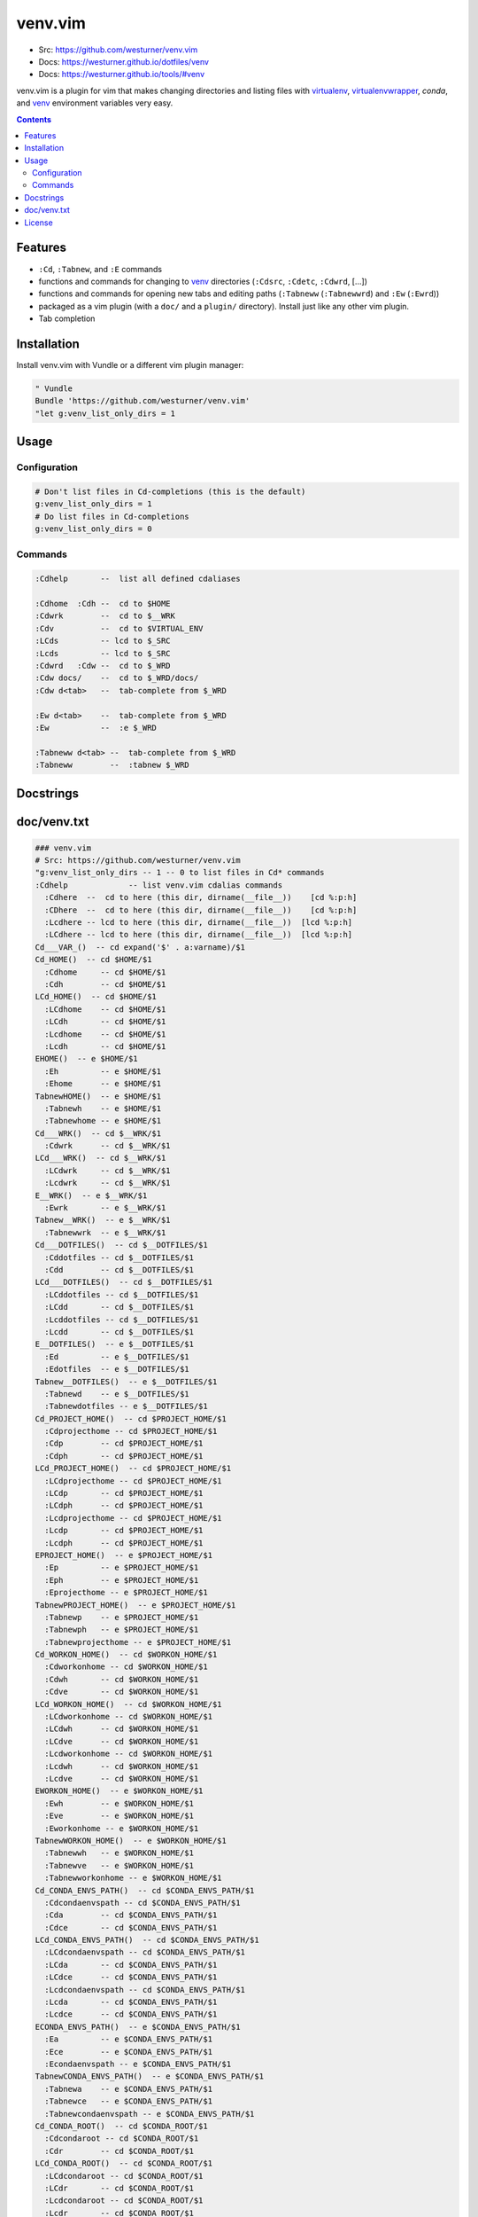 

venv.vim
=========
- Src: https://github.com/westurner/venv.vim
- Docs: https://westurner.github.io/dotfiles/venv
- Docs: https://westurner.github.io/tools/#venv

venv.vim is a plugin for vim that
makes changing directories and listing files
with `virtualenv`_, `virtualenvwrapper`_, `conda`, and `venv`_
environment variables very easy.

.. _virtualenv: https://westurner.github.io/tools/#virtualenv
.. _virtualenvwrapper: https://westurner.github.io/tools/#virtualenvwrapper
.. _conda: https://westurner.github.io/tools/#conda
.. _venv: https://westurner.github.io/dotfiles/venv


.. contents::


Features
-----------
- ``:Cd``, ``:Tabnew``, and ``:E`` commands
- functions and commands for changing to
  `venv`_ directories (``:Cdsrc``, ``:Cdetc``, ``:Cdwrd``, [...])
- functions and commands for opening new
  tabs and editing paths
  (``:Tabneww`` (``:Tabnewwrd``) and ``:Ew`` (``:Ewrd``))
- packaged as a vim plugin (with a ``doc/`` and a ``plugin/``
  directory). Install just like any other vim plugin.
- Tab completion


Installation
-------------

Install venv.vim with Vundle or a different vim plugin manager:

.. code:: vim

   " Vundle
   Bundle 'https://github.com/westurner/venv.vim'
   "let g:venv_list_only_dirs = 1


Usage
-------

Configuration
~~~~~~~~~~~~~~
.. code:: vim

   # Don't list files in Cd-completions (this is the default)
   g:venv_list_only_dirs = 1
   # Do list files in Cd-completions
   g:venv_list_only_dirs = 0

Commands
~~~~~~~~~~
.. code:: vim

   :Cdhelp       --  list all defined cdaliases

   :Cdhome  :Cdh --  cd to $HOME
   :Cdwrk        --  cd to $__WRK
   :Cdv          --  cd to $VIRTUAL_ENV
   :LCds         -- lcd to $_SRC
   :Lcds         -- lcd to $_SRC
   :Cdwrd   :Cdw --  cd to $_WRD
   :Cdw docs/    --  cd to $_WRD/docs/
   :Cdw d<tab>   --  tab-complete from $_WRD

   :Ew d<tab>    --  tab-complete from $_WRD
   :Ew           --  :e $_WRD

   :Tabneww d<tab> --  tab-complete from $_WRD
   :Tabneww        --  :tabnew $_WRD


Docstrings
-----------



doc/venv.txt
-------------
.. code:: vim

     ### venv.vim
     # Src: https://github.com/westurner/venv.vim
     "g:venv_list_only_dirs -- 1 -- 0 to list files in Cd* commands
     :Cdhelp             -- list venv.vim cdalias commands
       :Cdhere  --  cd to here (this dir, dirname(__file__))    [cd %:p:h]
       :CDhere  --  cd to here (this dir, dirname(__file__))    [cd %:p:h]
       :Lcdhere -- lcd to here (this dir, dirname(__file__))  [lcd %:p:h]
       :LCdhere -- lcd to here (this dir, dirname(__file__))  [lcd %:p:h]
     Cd___VAR_()  -- cd expand('$' . a:varname)/$1
     Cd_HOME()  -- cd $HOME/$1
       :Cdhome     -- cd $HOME/$1
       :Cdh        -- cd $HOME/$1
     LCd_HOME()  -- cd $HOME/$1
       :LCdhome    -- cd $HOME/$1
       :LCdh       -- cd $HOME/$1
       :Lcdhome    -- cd $HOME/$1
       :Lcdh       -- cd $HOME/$1
     EHOME()  -- e $HOME/$1
       :Eh         -- e $HOME/$1
       :Ehome      -- e $HOME/$1
     TabnewHOME()  -- e $HOME/$1
       :Tabnewh    -- e $HOME/$1
       :Tabnewhome -- e $HOME/$1
     Cd___WRK()  -- cd $__WRK/$1
       :Cdwrk      -- cd $__WRK/$1
     LCd___WRK()  -- cd $__WRK/$1
       :LCdwrk     -- cd $__WRK/$1
       :Lcdwrk     -- cd $__WRK/$1
     E__WRK()  -- e $__WRK/$1
       :Ewrk       -- e $__WRK/$1
     Tabnew__WRK()  -- e $__WRK/$1
       :Tabnewwrk  -- e $__WRK/$1
     Cd___DOTFILES()  -- cd $__DOTFILES/$1
       :Cddotfiles -- cd $__DOTFILES/$1
       :Cdd        -- cd $__DOTFILES/$1
     LCd___DOTFILES()  -- cd $__DOTFILES/$1
       :LCddotfiles -- cd $__DOTFILES/$1
       :LCdd       -- cd $__DOTFILES/$1
       :Lcddotfiles -- cd $__DOTFILES/$1
       :Lcdd       -- cd $__DOTFILES/$1
     E__DOTFILES()  -- e $__DOTFILES/$1
       :Ed         -- e $__DOTFILES/$1
       :Edotfiles  -- e $__DOTFILES/$1
     Tabnew__DOTFILES()  -- e $__DOTFILES/$1
       :Tabnewd    -- e $__DOTFILES/$1
       :Tabnewdotfiles -- e $__DOTFILES/$1
     Cd_PROJECT_HOME()  -- cd $PROJECT_HOME/$1
       :Cdprojecthome -- cd $PROJECT_HOME/$1
       :Cdp        -- cd $PROJECT_HOME/$1
       :Cdph       -- cd $PROJECT_HOME/$1
     LCd_PROJECT_HOME()  -- cd $PROJECT_HOME/$1
       :LCdprojecthome -- cd $PROJECT_HOME/$1
       :LCdp       -- cd $PROJECT_HOME/$1
       :LCdph      -- cd $PROJECT_HOME/$1
       :Lcdprojecthome -- cd $PROJECT_HOME/$1
       :Lcdp       -- cd $PROJECT_HOME/$1
       :Lcdph      -- cd $PROJECT_HOME/$1
     EPROJECT_HOME()  -- e $PROJECT_HOME/$1
       :Ep         -- e $PROJECT_HOME/$1
       :Eph        -- e $PROJECT_HOME/$1
       :Eprojecthome -- e $PROJECT_HOME/$1
     TabnewPROJECT_HOME()  -- e $PROJECT_HOME/$1
       :Tabnewp    -- e $PROJECT_HOME/$1
       :Tabnewph   -- e $PROJECT_HOME/$1
       :Tabnewprojecthome -- e $PROJECT_HOME/$1
     Cd_WORKON_HOME()  -- cd $WORKON_HOME/$1
       :Cdworkonhome -- cd $WORKON_HOME/$1
       :Cdwh       -- cd $WORKON_HOME/$1
       :Cdve       -- cd $WORKON_HOME/$1
     LCd_WORKON_HOME()  -- cd $WORKON_HOME/$1
       :LCdworkonhome -- cd $WORKON_HOME/$1
       :LCdwh      -- cd $WORKON_HOME/$1
       :LCdve      -- cd $WORKON_HOME/$1
       :Lcdworkonhome -- cd $WORKON_HOME/$1
       :Lcdwh      -- cd $WORKON_HOME/$1
       :Lcdve      -- cd $WORKON_HOME/$1
     EWORKON_HOME()  -- e $WORKON_HOME/$1
       :Ewh        -- e $WORKON_HOME/$1
       :Eve        -- e $WORKON_HOME/$1
       :Eworkonhome -- e $WORKON_HOME/$1
     TabnewWORKON_HOME()  -- e $WORKON_HOME/$1
       :Tabnewwh   -- e $WORKON_HOME/$1
       :Tabnewve   -- e $WORKON_HOME/$1
       :Tabnewworkonhome -- e $WORKON_HOME/$1
     Cd_CONDA_ENVS_PATH()  -- cd $CONDA_ENVS_PATH/$1
       :Cdcondaenvspath -- cd $CONDA_ENVS_PATH/$1
       :Cda        -- cd $CONDA_ENVS_PATH/$1
       :Cdce       -- cd $CONDA_ENVS_PATH/$1
     LCd_CONDA_ENVS_PATH()  -- cd $CONDA_ENVS_PATH/$1
       :LCdcondaenvspath -- cd $CONDA_ENVS_PATH/$1
       :LCda       -- cd $CONDA_ENVS_PATH/$1
       :LCdce      -- cd $CONDA_ENVS_PATH/$1
       :Lcdcondaenvspath -- cd $CONDA_ENVS_PATH/$1
       :Lcda       -- cd $CONDA_ENVS_PATH/$1
       :Lcdce      -- cd $CONDA_ENVS_PATH/$1
     ECONDA_ENVS_PATH()  -- e $CONDA_ENVS_PATH/$1
       :Ea         -- e $CONDA_ENVS_PATH/$1
       :Ece        -- e $CONDA_ENVS_PATH/$1
       :Econdaenvspath -- e $CONDA_ENVS_PATH/$1
     TabnewCONDA_ENVS_PATH()  -- e $CONDA_ENVS_PATH/$1
       :Tabnewa    -- e $CONDA_ENVS_PATH/$1
       :Tabnewce   -- e $CONDA_ENVS_PATH/$1
       :Tabnewcondaenvspath -- e $CONDA_ENVS_PATH/$1
     Cd_CONDA_ROOT()  -- cd $CONDA_ROOT/$1
       :Cdcondaroot -- cd $CONDA_ROOT/$1
       :Cdr        -- cd $CONDA_ROOT/$1
     LCd_CONDA_ROOT()  -- cd $CONDA_ROOT/$1
       :LCdcondaroot -- cd $CONDA_ROOT/$1
       :LCdr       -- cd $CONDA_ROOT/$1
       :Lcdcondaroot -- cd $CONDA_ROOT/$1
       :Lcdr       -- cd $CONDA_ROOT/$1
     ECONDA_ROOT()  -- e $CONDA_ROOT/$1
       :Er         -- e $CONDA_ROOT/$1
       :Econdaroot -- e $CONDA_ROOT/$1
     TabnewCONDA_ROOT()  -- e $CONDA_ROOT/$1
       :Tabnewr    -- e $CONDA_ROOT/$1
       :Tabnewcondaroot -- e $CONDA_ROOT/$1
     Cd_VIRTUAL_ENV()  -- cd $VIRTUAL_ENV/$1
       :Cdvirtualenv -- cd $VIRTUAL_ENV/$1
       :Cdv        -- cd $VIRTUAL_ENV/$1
     LCd_VIRTUAL_ENV()  -- cd $VIRTUAL_ENV/$1
       :LCdvirtualenv -- cd $VIRTUAL_ENV/$1
       :LCdv       -- cd $VIRTUAL_ENV/$1
       :Lcdvirtualenv -- cd $VIRTUAL_ENV/$1
       :Lcdv       -- cd $VIRTUAL_ENV/$1
     EVIRTUAL_ENV()  -- e $VIRTUAL_ENV/$1
       :Ev         -- e $VIRTUAL_ENV/$1
       :Evirtualenv -- e $VIRTUAL_ENV/$1
     TabnewVIRTUAL_ENV()  -- e $VIRTUAL_ENV/$1
       :Tabnewv    -- e $VIRTUAL_ENV/$1
       :Tabnewvirtualenv -- e $VIRTUAL_ENV/$1
     Cd__SRC()  -- cd $_SRC/$1
       :Cdsrc      -- cd $_SRC/$1
       :Cds        -- cd $_SRC/$1
     LCd__SRC()  -- cd $_SRC/$1
       :LCdsrc     -- cd $_SRC/$1
       :LCds       -- cd $_SRC/$1
       :Lcdsrc     -- cd $_SRC/$1
       :Lcds       -- cd $_SRC/$1
     E_SRC()  -- e $_SRC/$1
       :Es         -- e $_SRC/$1
       :Esrc       -- e $_SRC/$1
     Tabnew_SRC()  -- e $_SRC/$1
       :Tabnews    -- e $_SRC/$1
       :Tabnewsrc  -- e $_SRC/$1
     Cd__WRD()  -- cd $_WRD/$1
       :Cdwrd      -- cd $_WRD/$1
       :Cdw        -- cd $_WRD/$1
     LCd__WRD()  -- cd $_WRD/$1
       :LCdwrd     -- cd $_WRD/$1
       :LCdw       -- cd $_WRD/$1
       :Lcdwrd     -- cd $_WRD/$1
       :Lcdw       -- cd $_WRD/$1
     E_WRD()  -- e $_WRD/$1
       :Ew         -- e $_WRD/$1
       :Ewrd       -- e $_WRD/$1
     Tabnew_WRD()  -- e $_WRD/$1
       :Tabneww    -- e $_WRD/$1
       :Tabnewwrd  -- e $_WRD/$1
     Cd__BIN()  -- cd $_BIN/$1
       :Cdbin      -- cd $_BIN/$1
       :Cdb        -- cd $_BIN/$1
     LCd__BIN()  -- cd $_BIN/$1
       :LCdbin     -- cd $_BIN/$1
       :LCdb       -- cd $_BIN/$1
       :Lcdbin     -- cd $_BIN/$1
       :Lcdb       -- cd $_BIN/$1
     E_BIN()  -- e $_BIN/$1
       :Eb         -- e $_BIN/$1
       :Ebin       -- e $_BIN/$1
     Tabnew_BIN()  -- e $_BIN/$1
       :Tabnewb    -- e $_BIN/$1
       :Tabnewbin  -- e $_BIN/$1
     Cd__ETC()  -- cd $_ETC/$1
       :Cdetc      -- cd $_ETC/$1
       :Cde        -- cd $_ETC/$1
     LCd__ETC()  -- cd $_ETC/$1
       :LCdetc     -- cd $_ETC/$1
       :LCde       -- cd $_ETC/$1
       :Lcdetc     -- cd $_ETC/$1
       :Lcde       -- cd $_ETC/$1
     E_ETC()  -- e $_ETC/$1
       :Ee         -- e $_ETC/$1
       :Eetc       -- e $_ETC/$1
     Tabnew_ETC()  -- e $_ETC/$1
       :Tabnewe    -- e $_ETC/$1
       :Tabnewetc  -- e $_ETC/$1
     Cd__LIB()  -- cd $_LIB/$1
       :Cdlib      -- cd $_LIB/$1
       :Cdl        -- cd $_LIB/$1
     LCd__LIB()  -- cd $_LIB/$1
       :LCdlib     -- cd $_LIB/$1
       :LCdl       -- cd $_LIB/$1
       :Lcdlib     -- cd $_LIB/$1
       :Lcdl       -- cd $_LIB/$1
     E_LIB()  -- e $_LIB/$1
       :El         -- e $_LIB/$1
       :Elib       -- e $_LIB/$1
     Tabnew_LIB()  -- e $_LIB/$1
       :Tabnewl    -- e $_LIB/$1
       :Tabnewlib  -- e $_LIB/$1
     Cd__LOG()  -- cd $_LOG/$1
       :Cdlog      -- cd $_LOG/$1
     LCd__LOG()  -- cd $_LOG/$1
       :LCdlog     -- cd $_LOG/$1
       :Lcdlog     -- cd $_LOG/$1
     E_LOG()  -- e $_LOG/$1
       :Elog       -- e $_LOG/$1
     Tabnew_LOG()  -- e $_LOG/$1
       :Tabnewlog  -- e $_LOG/$1
     Cd__PYLIB()  -- cd $_PYLIB/$1
       :Cdpylib    -- cd $_PYLIB/$1
     LCd__PYLIB()  -- cd $_PYLIB/$1
       :LCdpylib   -- cd $_PYLIB/$1
       :Lcdpylib   -- cd $_PYLIB/$1
     E_PYLIB()  -- e $_PYLIB/$1
       :Epylib     -- e $_PYLIB/$1
     Tabnew_PYLIB()  -- e $_PYLIB/$1
       :Tabnewpylib -- e $_PYLIB/$1
     Cd__PYSITE()  -- cd $_PYSITE/$1
       :Cdpysite   -- cd $_PYSITE/$1
       :Cdsitepackages -- cd $_PYSITE/$1
     LCd__PYSITE()  -- cd $_PYSITE/$1
       :LCdpysite  -- cd $_PYSITE/$1
       :LCdsitepackages -- cd $_PYSITE/$1
       :Lcdpysite  -- cd $_PYSITE/$1
       :Lcdsitepackages -- cd $_PYSITE/$1
     E_PYSITE()  -- e $_PYSITE/$1
       :Esitepackages -- e $_PYSITE/$1
       :Epysite    -- e $_PYSITE/$1
     Tabnew_PYSITE()  -- e $_PYSITE/$1
       :Tabnewsitepackages -- e $_PYSITE/$1
       :Tabnewpysite -- e $_PYSITE/$1
     Cd__VAR()  -- cd $_VAR/$1
       :Cdvar      -- cd $_VAR/$1
     LCd__VAR()  -- cd $_VAR/$1
       :LCdvar     -- cd $_VAR/$1
       :Lcdvar     -- cd $_VAR/$1
     E_VAR()  -- e $_VAR/$1
       :Evar       -- e $_VAR/$1
     Tabnew_VAR()  -- e $_VAR/$1
       :Tabnewvar  -- e $_VAR/$1
     Cd__WWW()  -- cd $_WWW/$1
       :Cdwww      -- cd $_WWW/$1
       :Cdww       -- cd $_WWW/$1
     LCd__WWW()  -- cd $_WWW/$1
       :LCdwww     -- cd $_WWW/$1
       :LCdww      -- cd $_WWW/$1
       :Lcdwww     -- cd $_WWW/$1
       :Lcdww      -- cd $_WWW/$1
     E_WWW()  -- e $_WWW/$1
       :Eww        -- e $_WWW/$1
       :Ewww       -- e $_WWW/$1
     Tabnew_WWW()  -- e $_WWW/$1
       :Tabnewww   -- e $_WWW/$1
       :Tabnewwww  -- e $_WWW/$1



License
--------
3-clause New BSD License
